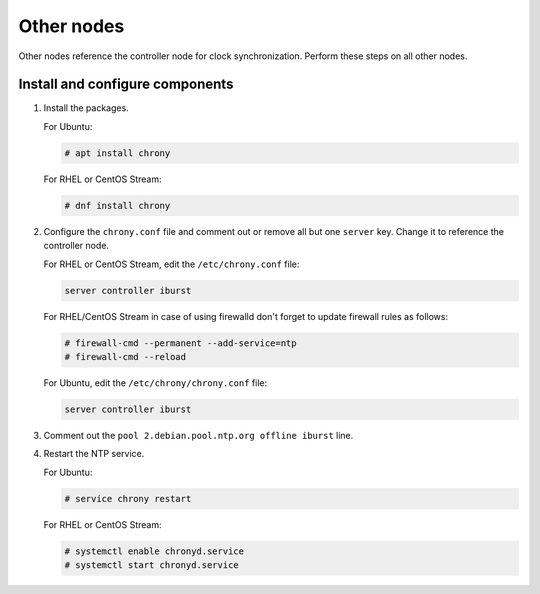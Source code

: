 .. _environment-ntp-other:

============
 Other nodes
============

Other nodes reference the controller node for clock synchronization.
Perform these steps on all other nodes.

Install and configure components
================================

1. Install the packages.

   For Ubuntu:

   .. code-block:: console

      # apt install chrony

   For RHEL or CentOS Stream:

   .. code-block:: console

      # dnf install chrony

2. Configure the ``chrony.conf`` file and comment out or remove all
   but one ``server`` key. Change it to reference the controller node.

   For RHEL or CentOS Stream, edit the ``/etc/chrony.conf`` file:

   .. code-block:: ini

      server controller iburst

   For RHEL/CentOS Stream in case of using firewalld don't forget to update firewall rules as follows:

   .. code-block:: console

      # firewall-cmd --permanent --add-service=ntp
      # firewall-cmd --reload

   For Ubuntu, edit the ``/etc/chrony/chrony.conf`` file:

   .. code-block:: ini

      server controller iburst

3. Comment out the ``pool 2.debian.pool.ntp.org offline iburst`` line.

4. Restart the NTP service.

   For Ubuntu:

   .. code-block:: console

      # service chrony restart

   For RHEL or CentOS Stream:

   .. code-block:: console

      # systemctl enable chronyd.service
      # systemctl start chronyd.service
